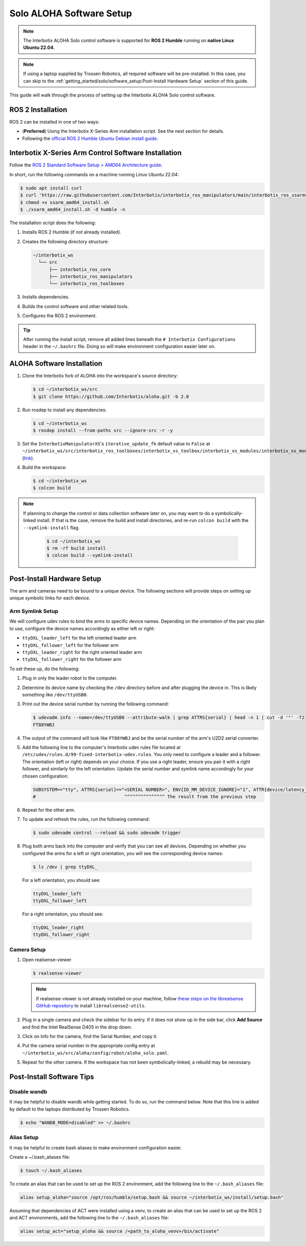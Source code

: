 =========================
Solo ALOHA Software Setup
=========================

.. note::

  The Interbotix ALOHA Solo control software is supported for **ROS 2 Humble** running on **native Linux Ubuntu 22.04**.

.. note::

  If using a laptop supplied by Trossen Robotics, all required software will be pre-installed.
  In this case, you can skip to the :ref:`getting_started/solo/software_setup:Post-Install Hardware Setup`  section of this guide.

This guide will walk through the process of setting up the Interbotix ALOHA Solo control software.

ROS 2 Installation
==================

ROS 2 can be installed in one of two ways:

* (**Preferred**) Using the Interbotix X-Series Arm installation script.
  See the next section for details.
* Following the `official ROS 2 Humble Ubuntu Debian install guide`_.

.. _`official ROS 2 Humble Ubuntu Debian install guide`: https://docs.ros.org/en/humble/Installation/Ubuntu-Install-Debians.html

Interbotix X-Series Arm Control Software Installation
=====================================================

Follow the `ROS 2 Standard Software Setup > AMD64 Architecture guide`_.

.. _`ROS 2 Standard Software Setup > AMD64 Architecture guide`: https://docs.trossenrobotics.com/interbotix_xsarms_docs/ros_interface/ros2/software_setup.html#amd64-architecture

In short, run the following commands on a machine running Linux Ubuntu 22.04:

.. code-block:: bash

  $ sudo apt install curl
  $ curl 'https://raw.githubusercontent.com/Interbotix/interbotix_ros_manipulators/main/interbotix_ros_xsarms/install/amd64/xsarm_amd64_install.sh' > xsarm_amd64_install.sh
  $ chmod +x xsarm_amd64_install.sh
  $ ./xsarm_amd64_install.sh -d humble -n

The installation script does the following:

#.  Installs ROS 2 Humble (if not already installed).
#.  Creates the following directory structure:

    .. code-block::

      ~/interbotix_ws
        └── src
            ├── interbotix_ros_core
            ├── interbotix_ros_manipulators
            └── interbotix_ros_toolboxes

#.  Installs dependencies.
#.  Builds the control software and other related tools.
#.  Configures the ROS 2 environment.

.. tip::

  After running the install script, remove all added lines beneath the ``# Interbotix Configurations`` header in the ``~/.bashrc`` file.
  Doing so will make environment configuration easier later on.

ALOHA Software Installation
===========================

#.  Clone the Interbotix fork of ALOHA into the workspace's source directory:

    .. code-block:: bash

      $ cd ~/interbotix_ws/src
      $ git clone https://github.com/Interbotix/aloha.git -b 2.0

#.  Run rosdep to install any dependencies:

    .. code-block:: bash

      $ cd ~/interbotix_ws
      $ rosdep install --from-paths src --ignore-src -r -y

#.  Set the ``InterbotixManipulatorXS``'s ``iterative_update_fk`` default value to ``False`` at ``~/interbotix_ws/src/interbotix_ros_toolboxes/interbotix_xs_toolbox/interbotix_xs_modules/interbotix_xs_modules/xs_robot/arm.py`` (`link`_).

    .. _`link`: https://github.com/Interbotix/interbotix_ros_toolboxes/blob/c187bcea89b60391244bb19943ebd78f770aa975/interbotix_xs_toolbox/interbotix_xs_modules/interbotix_xs_modules/xs_robot/arm.py#L81

#.  Build the workspace:

    .. code-block:: bash

      $ cd ~/interbotix_ws
      $ colcon build

.. note::

  If planning to change the control or data collection software later on, you may want to do a symbolically-linked install.
  If that is the case, remove the build and install directories, and re-run ``colcon build`` with the ``--symlink-install`` flag.

    .. code-block:: bash

      $ cd ~/interbotix_ws
      $ rm -rf build install
      $ colcon build --symlink-install

Post-Install Hardware Setup
===========================

The arm and cameras need to be bound to a unique device.
The following sections will provide steps on setting up unique symbolic links for each device.

Arm Symlink Setup
-----------------

We will configure udev rules to bind the arms to specific device names.
Depending on the orientation of the pair you plan to use, configure the device names accordingly as either left or right:

* ``ttyDXL_leader_left`` for the left oriented leader arm
* ``ttyDXL_follower_left`` for the follower arm
* ``ttyDXL_leader_right`` for the right oriented leader arm
* ``ttyDXL_follower_right`` for the follower arm


To set these up, do the following:

#.  Plug in only the leader robot to the computer.

#.  Determine its device name by checking the ``/dev`` directory before and after plugging the device in.
    This is likely something like ``/dev/ttyUSB0``.

#.  Print out the device serial number by running the following command:

    .. code-block:: bash

      $ udevadm info --name=/dev/ttyUSB0 --attribute-walk | grep ATTRS{serial} | head -n 1 | cut -d '"' -f2
      FT88YWBJ

#.  The output of the command will look like ``FT88YWBJ`` and be the serial number of the arm's U2D2 serial converter.

#.  Add the following line to the computer's Interbotix udev rules file located at ``/etc/udev/rules.d/99-fixed-interbotix-udev.rules``.
    You only need to configure a leader and a follower.
    The orientation (left or right) depends on your choice.
    If you use a right leader, ensure you pair it with a right follower, and similarly for the left orientation.
    Update the serial number and symlink name accordingly for your chosen configuration:

    .. code-block:: bash

      SUBSYSTEM=="tty", ATTRS{serial}=="<SERIAL NUMBER>", ENV{ID_MM_DEVICE_IGNORE}="1", ATTR{device/latency_timer}="1", SYMLINK+="ttyDXL_leader_left"
      #                                 ^^^^^^^^^^^^^^^ The result from the previous step

#.  Repeat for the other arm.

#.  To update and refresh the rules, run the following command:

    .. code-block:: bash

      $ sudo udevadm control --reload && sudo udevadm trigger

#.  Plug both arms back into the computer and verify that you can see all devices.
    Depending on whether you configured the arms for a left or right orientation, you will see the corresponding device names:

  .. code-block:: bash

    $ ls /dev | grep ttyDXL_

  For a left orientation, you should see:

  .. code-block:: bash

    ttyDXL_leader_left
    ttyDXL_follower_left

  For a right orientation, you should see:

  .. code-block:: bash

    ttyDXL_leader_right
    ttyDXL_follower_right

Camera Setup
------------

#.  Open realsense-viewer

    .. code-block::

      $ realsense-viewer

    .. note::

      If realsense-viewer is not already installed on your machine, follow `these steps on the librealsense GitHub repository`_ to install ``librealsense2-utils``.

    .. _`these steps on the librealsense GitHub repository`: https://github.com/IntelRealSense/librealsense/blob/master/doc/distribution_linux.md

#.  Plug in a single camera and check the sidebar for its entry.
    If it does not show up in the side bar, click **Add Source** and find the Intel RealSense D405 in the drop down.

#.  Click on Info for the camera, find the Serial Number, and copy it.

    .. image:: ../../images/rsviewer_serialno.png
      :align: center

#.  Put the camera serial number in the appropriate config entry at ``~/interbotix_ws/src/aloha/config/robot/aloha_solo.yaml``.

#.  Repeat for the other camera.
    If the workspace has not been symbolically-linked, a rebuild may be necessary.

Post-Install Software Tips
==========================

Disable wandb
-------------

It may be helpful to disable wandb while getting started.
To do so, run the command below.
Note that this line is added by default to the laptops distributed by Trossen Robotics.

.. code-block:: bash

  $ echo "WANDB_MODE=disabled" >> ~/.bashrc

Alias Setup
-----------

It may be helpful to create bash aliases to make environment configuration easier.

Create a ~/.bash_aliases file:

.. code-block:: bash

  $ touch ~/.bash_aliases

To create an alias that can be used to set up the ROS 2 environment, add the following line to the ``~/.bash_aliases`` file:

.. code-block:: bash

  alias setup_aloha="source /opt/ros/humble/setup.bash && source ~/interbotix_ws/install/setup.bash"

Assuming that dependencies of ACT were installed using a venv, to create an alias that can be used to set up the ROS 2 and ACT environments, add the following line to the ``~/.bash_aliases`` file:

.. code-block:: bash

  alias setup_act="setup_aloha && source /<path_to_aloha_venv>/bin/activate"
